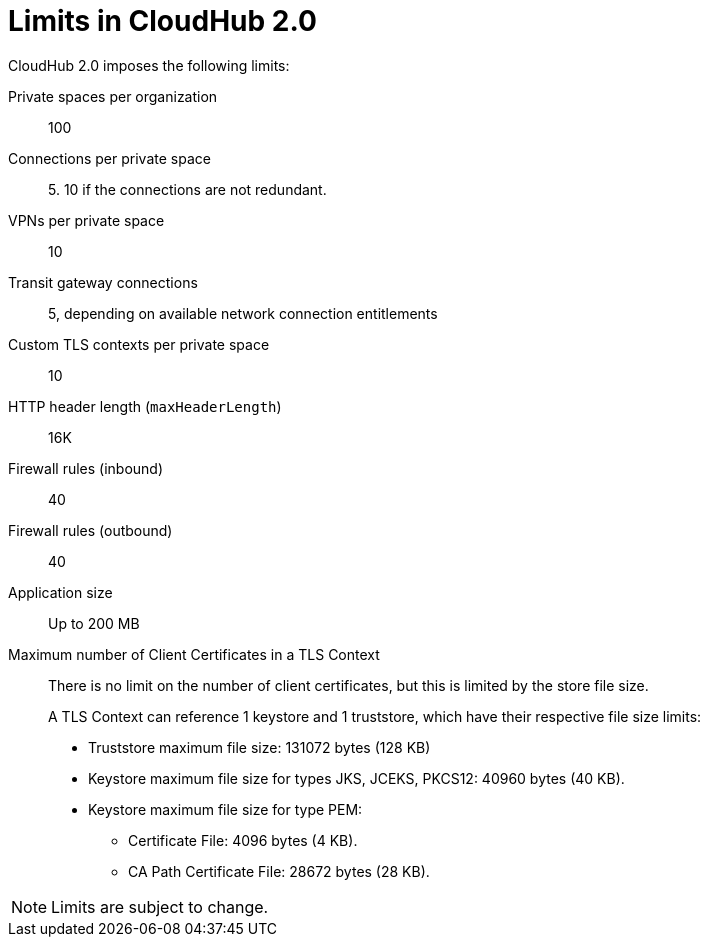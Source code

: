 = Limits in CloudHub 2.0

CloudHub 2.0 imposes the following limits:

Private spaces per organization:: 100

Connections per private space:: 5. 10 if the connections are not redundant.

VPNs per private space:: 10

Transit gateway connections:: 5, depending on available network connection entitlements

Custom TLS contexts per private space:: 10

HTTP header length (`maxHeaderLength`):: 16K

Firewall rules (inbound):: 40

Firewall rules (outbound):: 40

Application size:: Up to 200 MB

Maximum number of Client Certificates in a TLS Context::
+
There is no limit on the number of client certificates, but this is limited by the store file size.
+
A TLS Context can reference 1 keystore and 1 truststore, which have their respective file size limits:
+
* Truststore maximum file size: 131072 bytes (128 KB)
* Keystore maximum file size for types JKS, JCEKS, PKCS12: 40960 bytes (40 KB).
* Keystore maximum file size for type PEM:
** Certificate File: 4096 bytes (4 KB).
** CA Path Certificate File: 28672 bytes (28 KB).




[NOTE]
Limits are subject to change.
